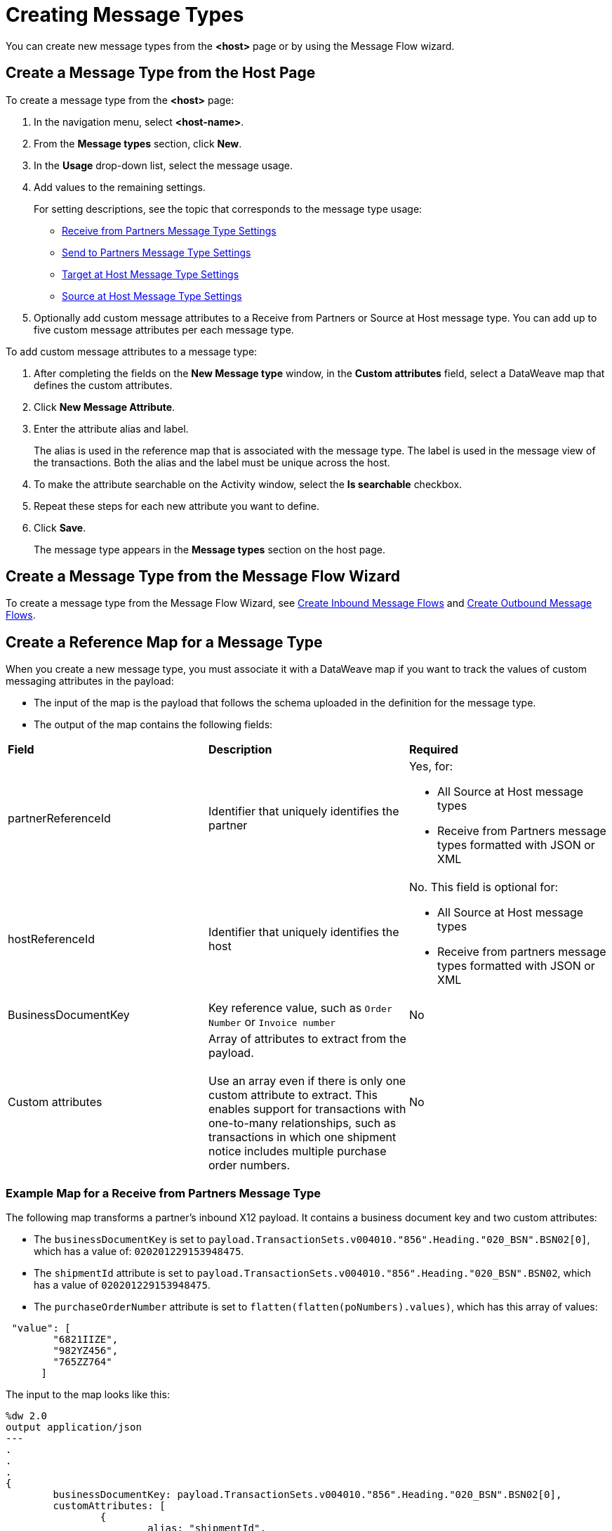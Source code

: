 = Creating Message Types

You can create new message types from the *<host>* page or by using the Message Flow wizard.

== Create a Message Type from the Host Page

To create a message type from the *<host>* page:

. In the navigation menu, select *<host-name>*.
. From the *Message types* section, click *New*.
. In the *Usage* drop-down list, select the message usage.
. Add values to the remaining settings.
+
For setting descriptions, see the topic that corresponds to the message type usage:

* xref:message-type-receive-from-partners.adoc[Receive from Partners Message Type Settings]
* xref:message-type-send-to-partners.adoc[Send to Partners Message Type Settings]
* xref:message-type-target-at-host.adoc[Target at Host Message Type Settings]
* xref:message-type-source-at-host.adoc[Source at Host Message Type Settings]

+
. Optionally add custom message attributes to a Receive from Partners or Source at Host message type. You can add up to five custom message attributes per each message type.

To add custom message attributes to a message type:

. After completing the fields on the *New Message type* window, in the *Custom attributes* field, select a DataWeave map that defines the custom attributes.
. Click *New Message Attribute*.
. Enter the attribute alias and label.
+
The alias is used in the reference map that is associated with the message type. The label is used in the message view of the transactions. Both the alias and the label must be unique across the host.
+
. To make the attribute searchable on the Activity window, select the *Is searchable* checkbox.
+
. Repeat these steps for each new attribute you want to define.
. Click *Save*.
+
The message type appears in the *Message types* section on the host page.

== Create a Message Type from the Message Flow Wizard

To create a message type from the Message Flow Wizard, see xref:create-inbound-message-flow.adoc[Create Inbound Message Flows] and xref:create-outbound-message-flow.adoc[Create Outbound Message Flows].

== Create a Reference Map for a Message Type

When you create a new message type, you must associate it with a DataWeave map if you want to track the values of custom messaging attributes in the payload:

* The input of the map is the payload that follows the schema uploaded in the definition for the message type.
* The output of the map contains the following fields:

|===
| *Field* | *Description* | *Required*
| partnerReferenceId
| Identifier that uniquely identifies the partner
a| Yes, for:

* All Source at Host message types
* Receive from Partners message types formatted with JSON or XML
| hostReferenceId
| Identifier that uniquely identifies the host
a| No. This field is optional for:

* All Source at Host message types
* Receive from partners message types formatted with JSON or XML
| BusinessDocumentKey
|Key reference value, such as `Order Number` or `Invoice number`
| No
| Custom attributes
| Array of attributes to extract from the payload.
{sp}+
{sp}+
Use an array even if there is only one custom attribute to extract. This enables support for transactions with one-to-many relationships, such as transactions in which one shipment notice includes multiple purchase order numbers.
| No
|===

=== Example Map for a Receive from Partners Message Type

The following map transforms a partner's inbound X12 payload. It contains a business document key and two custom attributes:

* The `businessDocumentKey` is set to `payload.TransactionSets.v004010."856".Heading."020_BSN".BSN02[0]`, which has a value of: `020201229153948475`.
* The `shipmentId` attribute is set to `payload.TransactionSets.v004010."856".Heading."020_BSN".BSN02`, which has a value of `020201229153948475`.
* The `purchaseOrderNumber` attribute is set to `flatten(flatten(poNumbers).values)`, which has this array of values:

----
 "value": [
        "6821IIZE",
        "982YZ456",
        "765ZZ764"
      ]
----

The input to the map looks like this:

----
%dw 2.0
output application/json
---
.
.
.
{
	businessDocumentKey: payload.TransactionSets.v004010."856".Heading."020_BSN".BSN02[0],
	customAttributes: [
		{
			alias: "shipmentId",
			value: payload.TransactionSets.v004010."856".Heading."020_BSN".BSN02
		},
		{
			alias: "purchaseOrderNumber",
			value: flatten(flatten(poNumbers).values)
----

The generated output of the map looks like this:

----
{
  "businessDocumentKey": "020201229153948475",
  "customAttributes": [
      "alias": "shipmentId",
      "value": [
        "020201229153948475"
      ]
    },
    {
      "alias": "purchaseOrderNumber",
      "value": [
        "6821IIZE",
        "982YZ456",
        "765ZZ764"
      ]
----

=== Example Map for a Source at Host Message Type

The following map transforms the outbound JSON or XML payload from the backend. It contains the partner reference ID, host reference Id, business document key and three custom attributes:

* The `partnerReferenceId` is set to `payload.Header.CustomerName`, which has a value of `ALPHA-CAN`.
* The `hostReferenceId` is set to `payload.Invoice.Header.LineOfBusiness`, which has a value of `Mythical-MG`.
* The `businessDocumentKey` is set to `payload.Invoice.Header.InvoiceNumber`, which has a value of `INV97750061`.
* The `invoiceNumber` attribute is set to `payload.Invoice.Header.InvoiceNumber`, which has a value of `INV97750061`.
* The `purchaseOrderNumber` attribute is set to `payload.Invoice.Header.PurchaseOrderNumber`, which has a value of `ORD3893988`.
* The `invoiceAmount` attribute is set to `payload.Invoice.Header.TotalInvoiceAmt`, which has a value of `$ 3756.24`.

The input to the map looks like this:

----
%dw 2.0
output application/json
---
{
	partnerReferenceId: payload.Invoice.Header.CustomerName,
	hostReferenceId: payload.Invoice.Header.LineOfBusiness default "MYTHICAL",
	businessDocumentKey: payload.Invoice.Header.InvoiceNumber,
	customAttributes: [
		{
			alias: "invoiceNumber",
			value: [payload.Invoice.Header.InvoiceNumber default "UNKNOWN"]
		},
		{
			alias: "purchaseOrderNumber",
			value: [payload.Invoice.Header.PurchaseOrderNumber default "UNKNOWN"]
		},
		{
			alias: "invoiceAmount",
			value: [ "\$ " ++ payload.Invoice.Header.TotalInvoiceAmt default "UNKNOWN"]
		}
	]
}
----

The generated output of the map looks like this:

----
{
  "partnerReferenceId": "ALPHA-CAN",
  "hostReferenceId": "Mythical-MG",
  "businessDocumentKey": "INV97750061",
  "customAttributes": [
    {
      "alias": "invoiceNumber",
      "value": [
        "INV97750061"
      ]
    },
    {
      "alias": "purchaseOrderNumber",
      "value": [
        "ORD3893988"
      ]
    },
    {
      "alias": "invoiceAmount",
      "value": [
        "$ 3756.24"
      ]
    }
  ]
}
----

== See Also

* xref:delete-message-types.adoc[Deleting Message Types]
* xref:create-outbound-message-flow.adoc[Creating Outbound Message Flows]
* xref:configure-message-flows.adoc[Creating Inbound Message Flows]
